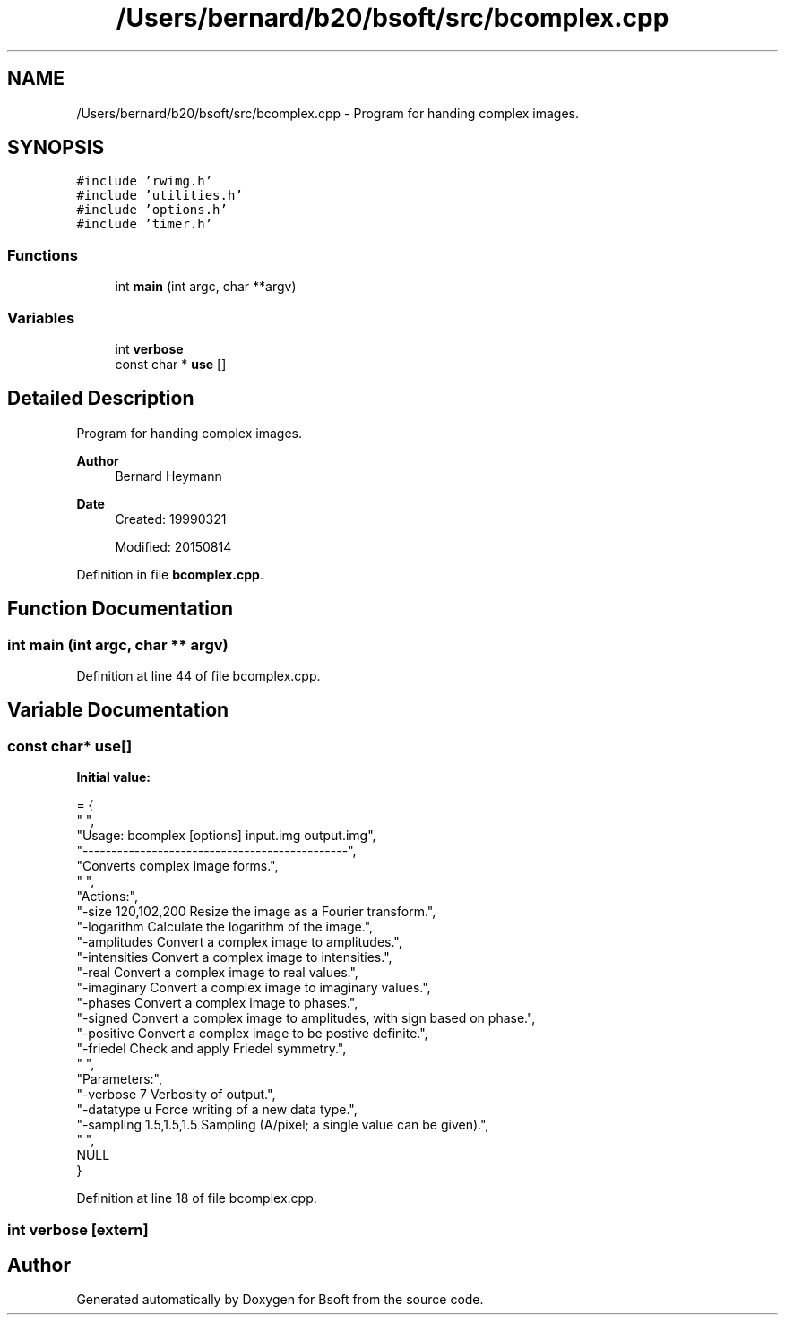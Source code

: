 .TH "/Users/bernard/b20/bsoft/src/bcomplex.cpp" 3 "Wed Sep 1 2021" "Version 2.1.0" "Bsoft" \" -*- nroff -*-
.ad l
.nh
.SH NAME
/Users/bernard/b20/bsoft/src/bcomplex.cpp \- Program for handing complex images\&.  

.SH SYNOPSIS
.br
.PP
\fC#include 'rwimg\&.h'\fP
.br
\fC#include 'utilities\&.h'\fP
.br
\fC#include 'options\&.h'\fP
.br
\fC#include 'timer\&.h'\fP
.br

.SS "Functions"

.in +1c
.ti -1c
.RI "int \fBmain\fP (int argc, char **argv)"
.br
.in -1c
.SS "Variables"

.in +1c
.ti -1c
.RI "int \fBverbose\fP"
.br
.ti -1c
.RI "const char * \fBuse\fP []"
.br
.in -1c
.SH "Detailed Description"
.PP 
Program for handing complex images\&. 


.PP
\fBAuthor\fP
.RS 4
Bernard Heymann 
.RE
.PP
\fBDate\fP
.RS 4
Created: 19990321 
.PP
Modified: 20150814 
.RE
.PP

.PP
Definition in file \fBbcomplex\&.cpp\fP\&.
.SH "Function Documentation"
.PP 
.SS "int main (int argc, char ** argv)"

.PP
Definition at line 44 of file bcomplex\&.cpp\&.
.SH "Variable Documentation"
.PP 
.SS "const char* use[]"
\fBInitial value:\fP
.PP
.nf
= {
" ",
"Usage: bcomplex [options] input\&.img output\&.img",
"----------------------------------------------",
"Converts complex image forms\&.",
" ",
"Actions:",
"-size 120,102,200        Resize the image as a Fourier transform\&.",
"-logarithm               Calculate the logarithm of the image\&.",
"-amplitudes              Convert a complex image to amplitudes\&.",
"-intensities             Convert a complex image to intensities\&.",
"-real                    Convert a complex image to real values\&.",
"-imaginary               Convert a complex image to imaginary values\&.",
"-phases                  Convert a complex image to phases\&.",
"-signed                  Convert a complex image to amplitudes, with sign based on phase\&.",
"-positive                Convert a complex image to be postive definite\&.",
"-friedel                 Check and apply Friedel symmetry\&.",
" ",
"Parameters:",
"-verbose 7               Verbosity of output\&.",
"-datatype u              Force writing of a new data type\&.",
"-sampling 1\&.5,1\&.5,1\&.5    Sampling (A/pixel; a single value can be given)\&.",
" ",
NULL
}
.fi
.PP
Definition at line 18 of file bcomplex\&.cpp\&.
.SS "int verbose\fC [extern]\fP"

.SH "Author"
.PP 
Generated automatically by Doxygen for Bsoft from the source code\&.
